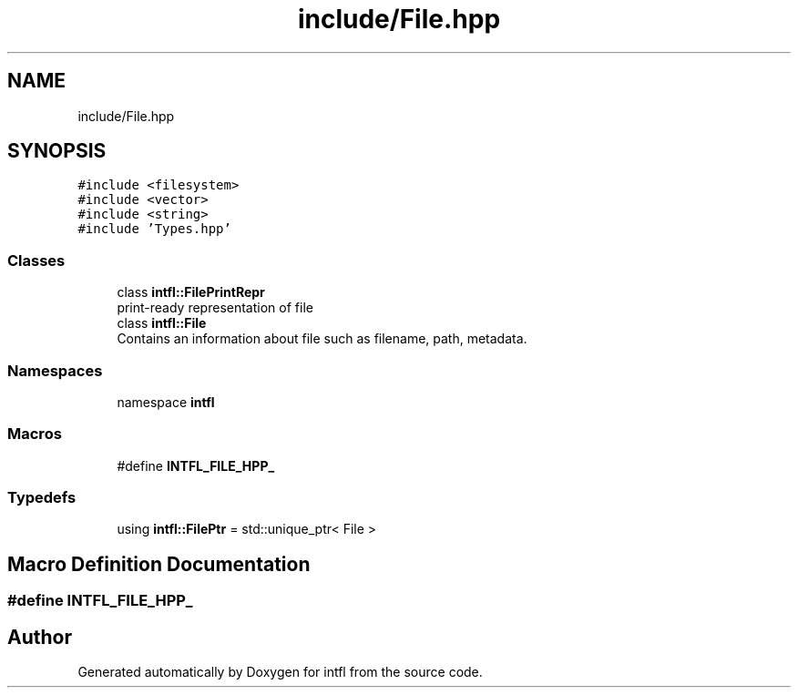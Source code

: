 .TH "include/File.hpp" 3 "Sat Aug 16 2025" "intfl" \" -*- nroff -*-
.ad l
.nh
.SH NAME
include/File.hpp
.SH SYNOPSIS
.br
.PP
\fC#include <filesystem>\fP
.br
\fC#include <vector>\fP
.br
\fC#include <string>\fP
.br
\fC#include 'Types\&.hpp'\fP
.br

.SS "Classes"

.in +1c
.ti -1c
.RI "class \fBintfl::FilePrintRepr\fP"
.br
.RI "print-ready representation of file "
.ti -1c
.RI "class \fBintfl::File\fP"
.br
.RI "Contains an information about file such as filename, path, metadata\&. "
.in -1c
.SS "Namespaces"

.in +1c
.ti -1c
.RI "namespace \fBintfl\fP"
.br
.in -1c
.SS "Macros"

.in +1c
.ti -1c
.RI "#define \fBINTFL_FILE_HPP_\fP"
.br
.in -1c
.SS "Typedefs"

.in +1c
.ti -1c
.RI "using \fBintfl::FilePtr\fP = std::unique_ptr< File >"
.br
.in -1c
.SH "Macro Definition Documentation"
.PP 
.SS "#define INTFL_FILE_HPP_"

.SH "Author"
.PP 
Generated automatically by Doxygen for intfl from the source code\&.
